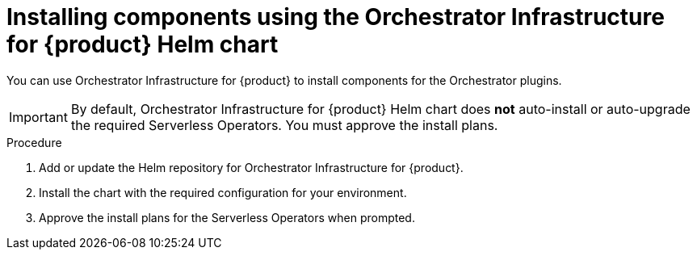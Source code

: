 :mod-docs-content-type: PROCEDURE
[id="proc-helm-install-components-orchestrator-plugin_{context}"]
= Installing components using the Orchestrator Infrastructure for {product} Helm chart

You can use Orchestrator Infrastructure for {product} to install components for the Orchestrator plugins.

[IMPORTANT]
====
By default, Orchestrator Infrastructure for {product} Helm chart does *not* auto-install or auto-upgrade the required Serverless Operators. You must approve the install plans.
====

.Procedure

. Add or update the Helm repository for Orchestrator Infrastructure for {product}.
. Install the chart with the required configuration for your environment.
. Approve the install plans for the Serverless Operators when prompted.